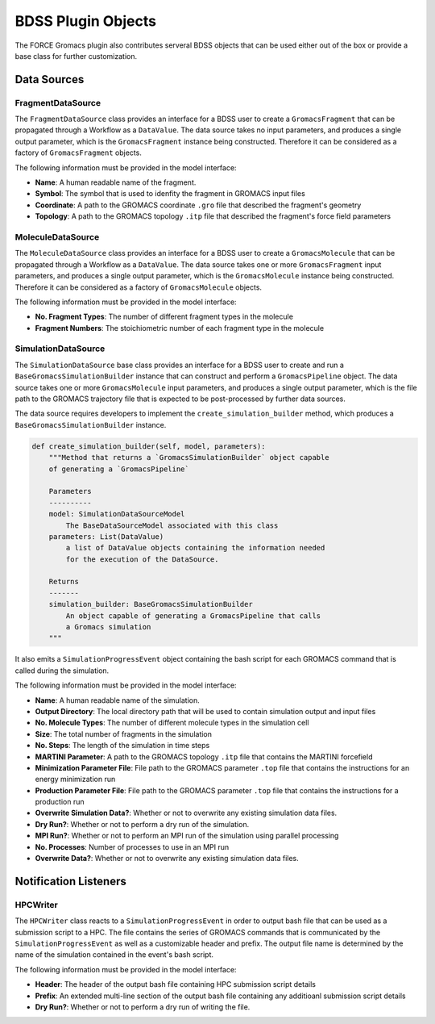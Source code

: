 BDSS Plugin Objects
===================

The FORCE Gromacs plugin also contributes serveral BDSS objects that can be used either
out of the box or provide a base class for further customization.

Data Sources
------------

FragmentDataSource
~~~~~~~~~~~~~~~~~~

The ``FragmentDataSource`` class provides an interface for a BDSS user to create a ``GromacsFragment`` that
can be propagated through a Workflow as a ``DataValue``. The data source takes no input parameters, and produces
a single output parameter, which is the ``GromacsFragment`` instance being constructed. Therefore it can be considered
as a factory of ``GromacsFragment`` objects.

The following information must be provided in the model interface:

- **Name**: A human readable name of the fragment.
- **Symbol**: The symbol that is used to idenfity the fragment in GROMACS input files
- **Coordinate**: A path to the GROMACS coordinate ``.gro`` file that described the fragment's geometry
- **Topology**: A path to the GROMACS topology ``.itp`` file that described the fragment's force field parameters

MoleculeDataSource
~~~~~~~~~~~~~~~~~~

The ``MoleculeDataSource`` class provides an interface for a BDSS user to create a ``GromacsMolecule`` that
can be propagated through a Workflow as a ``DataValue``. The data source takes one or more ``GromacsFragment``
input parameters, and produces a single output parameter, which is the ``GromacsMolecule`` instance being constructed.
Therefore it can be considered as a factory of ``GromacsMolecule`` objects.

The following information must be provided in the model interface:

- **No. Fragment Types**: The number of different fragment types in the molecule
- **Fragment Numbers**: The stoichiometric number of each fragment type in the molecule

SimulationDataSource
~~~~~~~~~~~~~~~~~~~~

The ``SimulationDataSource`` base class provides an interface for a BDSS user to create and run a
``BaseGromacsSimulationBuilder`` instance that can construct and perform a ``GromacsPipeline`` object.
The data source takes one or more ``GromacsMolecule`` input parameters, and produces a single output parameter,
which is the file path to the GROMACS trajectory file that is expected to be post-processed by further data sources.

The data source requires developers to implement the ``create_simulation_builder`` method, which produces
a ``BaseGromacsSimulationBuilder`` instance.

.. code-block:: python

    def create_simulation_builder(self, model, parameters):
        """Method that returns a `GromacsSimulationBuilder` object capable
        of generating a `GromacsPipeline`

        Parameters
        ----------
        model: SimulationDataSourceModel
            The BaseDataSourceModel associated with this class
        parameters: List(DataValue)
            a list of DataValue objects containing the information needed
            for the execution of the DataSource.

        Returns
        -------
        simulation_builder: BaseGromacsSimulationBuilder
            An object capable of generating a GromacsPipeline that calls
            a Gromacs simulation
        """

It also emits a ``SimulationProgressEvent`` object containing
the bash script for each GROMACS command that is called during the simulation.

The following information must be provided in the model interface:

- **Name**: A human readable name of the simulation.
- **Output Directory**: The local directory path that will be used to contain simulation output and input files
- **No. Molecule Types**: The number of different molecule types in the simulation cell
- **Size**: The total number of fragments in the simulation
- **No. Steps**: The length of the simulation in time steps
- **MARTINI Parameter**: A path to the GROMACS topology ``.itp`` file that contains the MARTINI forcefield
- **Minimization Parameter File**: File path to the GROMACS parameter ``.top`` file that contains the instructions for an
  energy minimization run
- **Production Parameter File**: File path to the GROMACS parameter ``.top`` file that contains the instructions for a
  production run
- **Overwrite Simulation Data?**: Whether or not to overwrite any existing simulation data files.
- **Dry Run?**: Whether or not to perform a dry run of the simulation.
- **MPI Run?**: Whether or not to perform an MPI run of the simulation using parallel processing
- **No. Processes**: Number of processes to use in an MPI run
- **Overwrite Data?**: Whether or not to overwrite any existing simulation data files.


Notification Listeners
----------------------

HPCWriter
~~~~~~~~~

The ``HPCWriter`` class reacts to a ``SimulationProgressEvent`` in order to output bash file that can
be used as a submission script to a HPC. The file contains the series of GROMACS commands that is communicated
by the ``SimulationProgressEvent`` as well as a customizable header and prefix. The output file name is determined
by the name of the simulation contained in the event's bash script.

The following information must be provided in the model interface:

- **Header**: The header of the output bash file containing HPC submission script details
- **Prefix**: An extended multi-line section of the output bash file containing any additioanl submission script
  details
- **Dry Run?**: Whether or not to perform a dry run of writing the file.
